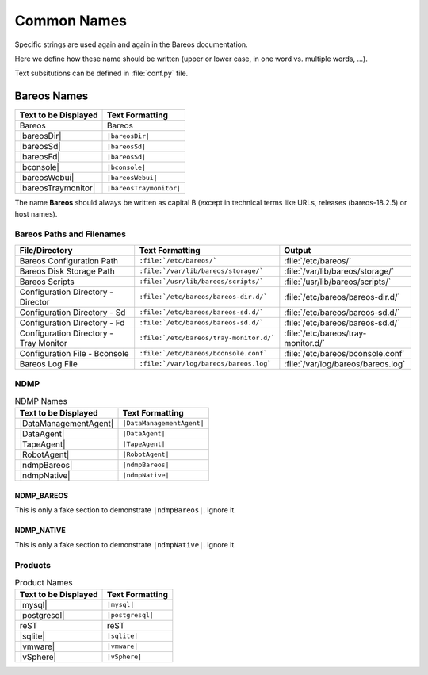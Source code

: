 Common Names
############

Specific strings are used again and again in the Bareos documentation.

Here we define how these name should be written (upper or lower case, in one word vs. multiple words, ...).

Text subsitutions can be defined in :file:`conf.py` file.

Bareos Names
============


+----------------------------------------+-------------------------------------------+
|      **Text to be Displayed**          |           **Text Formatting**             |
+----------------------------------------+-------------------------------------------+
| Bareos 	                         | Bareos                                    |
+----------------------------------------+-------------------------------------------+
| |bareosDir| 	                         | ``|bareosDir|``                           |
+----------------------------------------+-------------------------------------------+
| |bareosSd|		                 | ``|bareosSd|``                            |
+----------------------------------------+-------------------------------------------+
| |bareosFd|                             | ``|bareosSd|``       		     |
+----------------------------------------+-------------------------------------------+
| |bconsole|                             | ``|bconsole|``                            |
+----------------------------------------+-------------------------------------------+
| |bareosWebui|     			 | ``|bareosWebui|``                         |
+----------------------------------------+-------------------------------------------+
| |bareosTraymonitor|                    | ``|bareosTraymonitor|``                   |
+----------------------------------------+-------------------------------------------+

The name **Bareos** should always be written as capital B (except in technical terms like URLs, releases (bareos-18.2.5) or host names).


Bareos Paths and Filenames
--------------------------

+----------------------------------------+-------------------------------------------+-----------------------------------------+
|      **File/Directory**                |            **Text Formatting**            |               **Output**                |
+----------------------------------------+-------------------------------------------+-----------------------------------------+
| Bareos Configuration Path              | ``:file:`/etc/bareos/```                  | :file:`/etc/bareos/`                    |
+----------------------------------------+-------------------------------------------+-----------------------------------------+
| Bareos Disk Storage Path               | ``:file:`/var/lib/bareos/storage/```      | :file:`/var/lib/bareos/storage/`        |
+----------------------------------------+-------------------------------------------+-----------------------------------------+
| Bareos Scripts                         | ``:file:`/usr/lib/bareos/scripts/```      | :file:`/usr/lib/bareos/scripts/`        |
+----------------------------------------+-------------------------------------------+-----------------------------------------+
| Configuration Directory - Director     | ``:file:`/etc/bareos/bareos-dir.d/```     | :file:`/etc/bareos/bareos-dir.d/`       |
+----------------------------------------+-------------------------------------------+-----------------------------------------+
| Configuration Directory - Sd           | ``:file:`/etc/bareos/bareos-sd.d/```      | :file:`/etc/bareos/bareos-sd.d/`        |
+----------------------------------------+-------------------------------------------+-----------------------------------------+
| Configuration Directory - Fd           | ``:file:`/etc/bareos/bareos-sd.d/```      | :file:`/etc/bareos/bareos-sd.d/`        |
+----------------------------------------+-------------------------------------------+-----------------------------------------+
| Configuration Directory - Tray Monitor | ``:file:`/etc/bareos/tray-monitor.d/```   | :file:`/etc/bareos/tray-monitor.d/`     |
+----------------------------------------+-------------------------------------------+-----------------------------------------+
| Configuration File - Bconsole          | ``:file:`/etc/bareos/bconsole.conf```     | :file:`/etc/bareos/bconsole.conf`       |
+----------------------------------------+-------------------------------------------+-----------------------------------------+
| Bareos Log File                        | ``:file:`/var/log/bareos/bareos.log```    | :file:`/var/log/bareos/bareos.log`      |
+----------------------------------------+-------------------------------------------+-----------------------------------------+


NDMP
----

.. csv-table:: NDMP Names
   :header: "Text to be Displayed", "Text Formatting"

   |DataManagementAgent|,     ``|DataManagementAgent|``
   |DataAgent|,               ``|DataAgent|``
   |TapeAgent|,               ``|TapeAgent|``
   |RobotAgent|,              ``|RobotAgent|``
   |ndmpBareos|,              ``|ndmpBareos|``
   |ndmpNative|,              ``|ndmpNative|``

.. _section-NdmpBareos:

NDMP_BAREOS
~~~~~~~~~~~

This is only a fake section to demonstrate ``|ndmpBareos|``. Ignore it.

.. _section-NdmpNative:

NDMP_NATIVE
~~~~~~~~~~~

This is only a fake section to demonstrate ``|ndmpNative|``. Ignore it.


Products
--------

.. csv-table:: Product Names
   :header: "Text to be Displayed", "Text Formatting"
   
   |mysql|,      ``|mysql|``
   |postgresql|, ``|postgresql|``
   reST,         reST
   |sqlite|,     ``|sqlite|``
   |vmware|,     ``|vmware|``
   |vSphere|,    ``|vSphere|``
